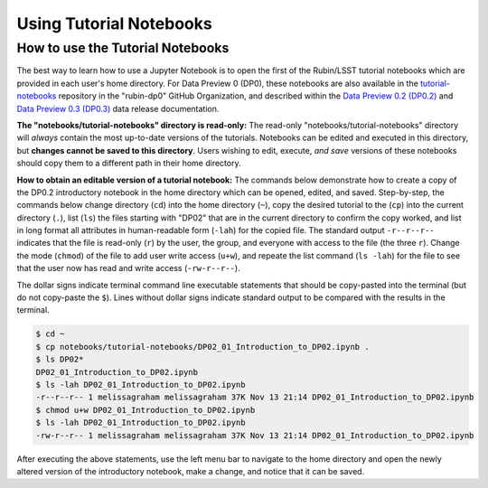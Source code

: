 ########################
Using Tutorial Notebooks
########################

.. _NB-Intro-Use-Tutorial-NBs:

How to use the Tutorial Notebooks
=================================

The best way to learn how to use a Jupyter Notebook is to open the first of the Rubin/LSST tutorial notebooks which are provided in each user's home directory. For Data Preview 0 (DP0), these notebooks are also available in the `tutorial-notebooks <https://github.com/rubin-dp0/tutorial-notebooks>`_ repository in the "rubin-dp0" GitHub Organization, and described within the `Data Preview 0.2 (DP0.2) <https://dp0-2.lsst.io/tutorials-examples/index.html#notebook-tutorials>`_ and `Data Preview 0.3 (DP0.3) <https://dp0-3.lsst.io/tutorials-dp0-3/index.html#notebook-tutorials>`_ data release documentation.

**The "notebooks/tutorial-notebooks" directory is read-only:**
The read-only "notebooks/tutorial-notebooks" directory will *always* contain the most up-to-date versions of the tutorials.
Notebooks can be edited and executed in this directory, but **changes cannot be saved to this directory**.
Users wishing to edit, execute, *and save* versions of these notebooks should copy them to a different path in their home directory.

**How to obtain an editable version of a tutorial notebook:**
The commands below demonstrate how to create a copy of the DP0.2 introductory notebook in the home directory which can be opened, edited, and saved. Step-by-step, the commands below change directory (``cd``) into the home directory (``~``), copy the desired tutorial to the (``cp``) into the current directory (``.``),
list (``ls``) the files starting with "DP02" that are in the current directory to confirm the copy worked,
and list in long format all attributes in human-readable form (``-lah``) for the copied file.
The standard output ``-r--r--r--`` indicates that the file is read-only (``r``) by the user, the group, and everyone
with access to the file (the three ``r``).
Change the mode (``chmod``) of the file to add user write access (``u+w``), and repeate the
list command (``ls -lah``) for the file to see that the user now has read and write access (``-rw-r--r--``).

The dollar signs indicate terminal command line executable statements that should be copy-pasted into the terminal (but do not copy-paste the ``$``).
Lines without dollar signs indicate standard output to be compared with the results in the terminal.

.. code-block:: bash

      $ cd ~
      $ cp notebooks/tutorial-notebooks/DP02_01_Introduction_to_DP02.ipynb .
      $ ls DP02*
      DP02_01_Introduction_to_DP02.ipynb
      $ ls -lah DP02_01_Introduction_to_DP02.ipynb
      -r--r--r-- 1 melissagraham melissagraham 37K Nov 13 21:14 DP02_01_Introduction_to_DP02.ipynb
      $ chmod u+w DP02_01_Introduction_to_DP02.ipynb
      $ ls -lah DP02_01_Introduction_to_DP02.ipynb
      -rw-r--r-- 1 melissagraham melissagraham 37K Nov 13 21:14 DP02_01_Introduction_to_DP02.ipynb

After executing the above statements, use the left menu bar to navigate to the home directory and open the newly altered
version of the introductory notebook, make a change, and notice that it can be saved.

